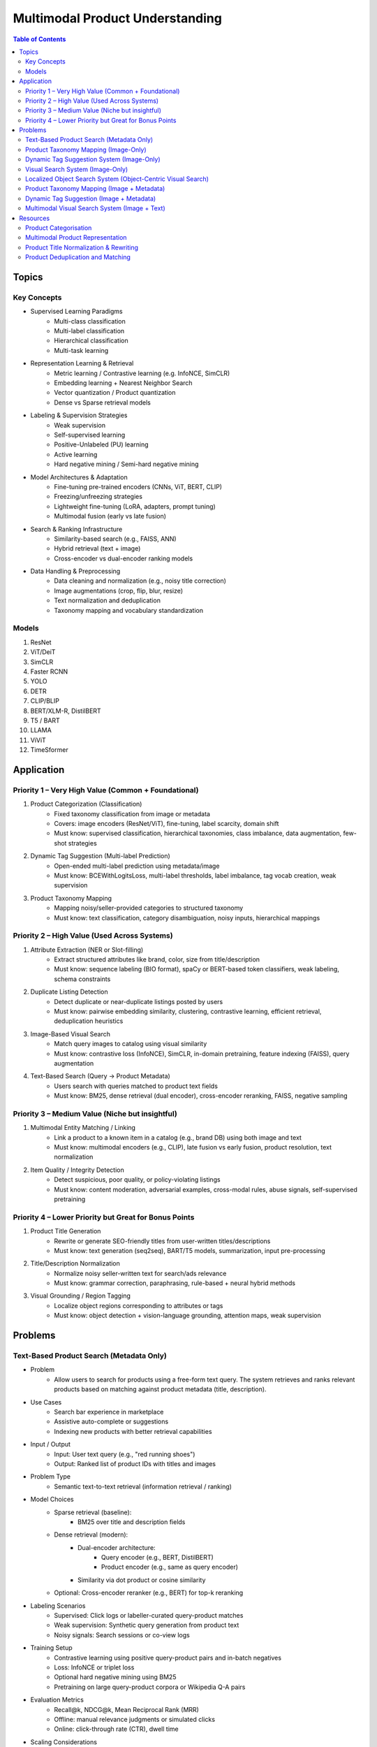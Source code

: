 ##########################################################################
Multimodal Product Understanding
##########################################################################
.. contents:: Table of Contents
	:depth: 2
	:local:
	:backlinks: none

**************************************************************************
Topics
**************************************************************************
Key Concepts
==========================================================================
- Supervised Learning Paradigms  
	- Multi-class classification  
	- Multi-label classification  
	- Hierarchical classification  
	- Multi-task learning  
- Representation Learning & Retrieval  
	- Metric learning / Contrastive learning (e.g. InfoNCE, SimCLR)  
	- Embedding learning + Nearest Neighbor Search  
	- Vector quantization / Product quantization  
	- Dense vs Sparse retrieval models  
- Labeling & Supervision Strategies  
	- Weak supervision  
	- Self-supervised learning  
	- Positive-Unlabeled (PU) learning  
	- Active learning  
	- Hard negative mining / Semi-hard negative mining  
- Model Architectures & Adaptation  
	- Fine-tuning pre-trained encoders (CNNs, ViT, BERT, CLIP)  
	- Freezing/unfreezing strategies  
	- Lightweight fine-tuning (LoRA, adapters, prompt tuning)  
	- Multimodal fusion (early vs late fusion)  
- Search & Ranking Infrastructure  
	- Similarity-based search (e.g., FAISS, ANN)  
	- Hybrid retrieval (text + image)  
	- Cross-encoder vs dual-encoder ranking models  
- Data Handling & Preprocessing  
	- Data cleaning and normalization (e.g., noisy title correction)  
	- Image augmentations (crop, flip, blur, resize)  
	- Text normalization and deduplication  
	- Taxonomy mapping and vocabulary standardization  

Models
==========================================================================
#. ResNet
#. ViT/DeiT
#. SimCLR
#. Faster RCNN
#. YOLO
#. DETR
#. CLIP/BLIP
#. BERT/XLM-R, DistilBERT
#. T5 / BART
#. LLAMA
#. ViViT
#. TimeSformer

**************************************************************************
Application
**************************************************************************
Priority 1 – Very High Value (Common + Foundational)
==========================================================================
#. Product Categorization (Classification)  
	- Fixed taxonomy classification from image or metadata  
	- Covers: image encoders (ResNet/ViT), fine-tuning, label scarcity, domain shift  
	- Must know: supervised classification, hierarchical taxonomies, class imbalance, data augmentation, few-shot strategies
#. Dynamic Tag Suggestion (Multi-label Prediction)  
	- Open-ended multi-label prediction using metadata/image  
	- Must know: BCEWithLogitsLoss, multi-label thresholds, label imbalance, tag vocab creation, weak supervision
#. Product Taxonomy Mapping  
	- Mapping noisy/seller-provided categories to structured taxonomy  
	- Must know: text classification, category disambiguation, noisy inputs, hierarchical mappings
Priority 2 – High Value (Used Across Systems)
==========================================================================
#. Attribute Extraction (NER or Slot-filling)  
	- Extract structured attributes like brand, color, size from title/description  
	- Must know: sequence labeling (BIO format), spaCy or BERT-based token classifiers, weak labeling, schema constraints
#. Duplicate Listing Detection  
	- Detect duplicate or near-duplicate listings posted by users  
	- Must know: pairwise embedding similarity, clustering, contrastive learning, efficient retrieval, deduplication heuristics
#. Image-Based Visual Search  
	- Match query images to catalog using visual similarity  
	- Must know: contrastive loss (InfoNCE), SimCLR, in-domain pretraining, feature indexing (FAISS), query augmentation
#. Text-Based Search (Query → Product Metadata)  
	- Users search with queries matched to product text fields  
	- Must know: BM25, dense retrieval (dual encoder), cross-encoder reranking, FAISS, negative sampling

Priority 3 – Medium Value (Niche but insightful)
==========================================================================
#. Multimodal Entity Matching / Linking  
	- Link a product to a known item in a catalog (e.g., brand DB) using both image and text  
	- Must know: multimodal encoders (e.g., CLIP), late fusion vs early fusion, product resolution, text normalization
#. Item Quality / Integrity Detection  
	- Detect suspicious, poor quality, or policy-violating listings  
	- Must know: content moderation, adversarial examples, cross-modal rules, abuse signals, self-supervised pretraining

Priority 4 – Lower Priority but Great for Bonus Points
==========================================================================
#. Product Title Generation  
	- Rewrite or generate SEO-friendly titles from user-written titles/descriptions  
	- Must know: text generation (seq2seq), BART/T5 models, summarization, input pre-processing
#. Title/Description Normalization  
	- Normalize noisy seller-written text for search/ads relevance  
	- Must know: grammar correction, paraphrasing, rule-based + neural hybrid methods
#. Visual Grounding / Region Tagging  
	- Localize object regions corresponding to attributes or tags  
	- Must know: object detection + vision-language grounding, attention maps, weak supervision

**************************************************************************
Problems
**************************************************************************
Text-Based Product Search (Metadata Only)
==========================================================================
- Problem  
	- Allow users to search for products using a free-form text query. The system retrieves and ranks relevant products based on matching against product metadata (title, description).
-  Use Cases  
	- Search bar experience in marketplace  
	- Assistive auto-complete or suggestions  
	- Indexing new products with better retrieval capabilities
-  Input / Output  
	- Input: User text query (e.g., "red running shoes")  
	- Output: Ranked list of product IDs with titles and images
-  Problem Type  
	- Semantic text-to-text retrieval (information retrieval / ranking)
-  Model Choices  
	- Sparse retrieval (baseline):  
		- BM25 over title and description fields  
	- Dense retrieval (modern):  
		- Dual-encoder architecture:  
			- Query encoder (e.g., BERT, DistilBERT)  
			- Product encoder (e.g., same as query encoder)  
		- Similarity via dot product or cosine similarity  
	- Optional: Cross-encoder reranker (e.g., BERT) for top-k reranking
- Labeling Scenarios  
	- Supervised: Click logs or labeller-curated query-product matches  
	- Weak supervision: Synthetic query generation from product text  
	- Noisy signals: Search sessions or co-view logs
- Training Setup  
	- Contrastive learning using positive query-product pairs and in-batch negatives  
	- Loss: InfoNCE or triplet loss  
	- Optional hard negative mining using BM25  
	- Pretraining on large query-product corpora or Wikipedia Q-A pairs
- Evaluation Metrics  
	- Recall@k, NDCG@k, Mean Reciprocal Rank (MRR)  
	- Offline: manual relevance judgments or simulated clicks  
	- Online: click-through rate (CTR), dwell time
- Scaling Considerations  
	- Precompute and index product embeddings using vector database (e.g., FAISS, ScaNN)  
	- Real-time encoding of user query at search time  
	- Efficient reranking within top-N retrieved candidates
- Alternative Methods  
	- Hybrid retrieval: combine BM25 and dense scores  
	- Use knowledge distillation to compress dual encoder  
	- Use entity linking to match structured taxonomy (optional)

Product Taxonomy Mapping (Image-Only)
==========================================================================
-  Problem  
	- Automatically assign a product to a node in a multi-level product taxonomy using only product images. The taxonomy is tree-structured (e.g., Fashion > Shoes > Sneakers).
- Use Cases  
	- Content organization for search and recommendation  
	- Navigation UX (browse by category)  
	- Catalog deduplication and quality control
- Input / Output  
	- Input: Product image  
	- Output: Category ID (corresponding to a node in taxonomy tree)
- Problem Type  
	- Hierarchical classification (multi-class over taxonomy nodes, flat or structured)
- Model Choices  
	- CNN-based: ResNet, EfficientNet  
	- Transformer-based: ViT, Swin Transformer  
	- Classification head over leaf categories or internal nodes  
	- Optional: train with label smoothing or hierarchy-aware loss (e.g., hierarchical cross-entropy)
- Labeling Scenarios  
	- Case A: Human-labeled image-to-category pairs  
	- Case B: Semi-supervised learning using unlabeled product images and weak labels (e.g., mined from metadata)  
	- Case C: Noisy user tags mapped to taxonomy nodes using heuristics or weak supervision
- Training Setup  
	- Pretrain on ImageNet or similar  
	- Fine-tune with cross-entropy loss on labeled taxonomy categories  
	- Data augmentation: crop, resize, brightness, rotation  
	- Optional: curriculum learning from root to leaf categories
- Evaluation Metrics  
	- Top-1 and Top-5 accuracy on leaf nodes  
	- Hierarchical precision/recall (distance in tree between predicted and true node)

- Scaling Considerations  
	- Class imbalance (few-shot for some nodes)  
	- Long-tail handling via label smoothing or data resampling  
	- Frequent updates as taxonomy evolves  
	- Efficient inference on mobile or web apps
- Alternative Methods  
	- Zero-shot classification using CLIP or BLIP with node descriptions  
	- Retrieval-based: learn embeddings and match against category exemplars  
	- Multistage: coarse classifier followed by fine-grained classifier

Dynamic Tag Suggestion System (Image-Only)
==========================================================================
- Problem
	- Suggest relevant tags (attributes, descriptors) for product listings to improve discovery, search, and categorization.
- Use Cases
	- Improves product discoverability.
	- Drives tag-based browsing and filtering.
	- Feeds into downstream categorization or moderation systems.
- Input:
	- One or more images of a product listing (no text input in the basic setup)
	- Tags are from a predefined vocabulary (e.g., 2,000 tags)
- Output:
	- A ranked list or binary vector over the tag vocabulary (multi-label)
- Problem Type
	- Fixed tag vocabulary -> Multi-label classification -> Vector of 0/1 labels or scores per tag
	- Open tag vocabulary -> Retrieval or generative -> Top-k retrieved tags using tag embeddings
- Model Architecture Choices
	- CNNs (e.g., ResNet): Strong baseline, efficient, works with BCE loss
	- Vision Transformers (e.g., ViT): Better generalization, more data-hungry
	- CLIP-style dual encoders: Enables retrieval/zero-shot tagging with tag embeddings
	- Multi-modal models (future): Use image + title/description if available
- Labeling Scenarios
	- Case A: 100k labeled images with tags
		- Finetune a CNN/ViT with BCEWithLogitsLoss
	- Case B: 10k labeled + 1M unlabeled
		- Use semi-supervised learning, self-training, pseudo-labeling
		- Optional: Contrastive pretraining with SimCLR or BYOL
	- Case C: Only curated positive tags, no known negatives
		- Use positive-unlabeled (PU) learning or ranking loss
- Training Setup
	- Preprocessing:
		- Resize, normalize (use dataset-specific mean/std), augmentations
	- Pretraining (optional):
		- Contrastive learning (SimCLR, BYOL) on unlabeled product image corpus
	- Finetuning:
		- Use BCEWithLogitsLoss (independent sigmoid heads)
		- Do not use softmax
		- Optional: Freeze base layers initially, then unfreeze gradually
	- Thresholding:
		- Use global threshold (e.g., 0.5) or tune per-tag thresholds
- Evaluation Metrics
	- Precision@K: How many of top-K predicted tags are correct
	- Recall@K: How many true tags appear in the top-K predictions
	- F1 score (macro and micro)
	- AUC per tag (for threshold tuning)
- Scaling Considerations
	- Multi-GPU training for ViT or large datasets
	- Factorized/tag-bottleneck heads for large vocabularies
	- Index tag embeddings for fast retrieval or zero-shot inference
- Alternative Methods
	- CLIP zero-shot tagging: Embed image and tag descriptions in same space
	- Image-to-tag retrieval: Learn tag embeddings, retrieve nearest
	- Vision-to-text (captioning): Generate pseudo-descriptions, extract tags

Visual Search System (Image-Only)
==========================================================================
- Problem  
	- Enable users to search for products using only an image (e.g., phone-captured photos), matching to semantically similar catalog images.
- Use Cases  
	- Image search via phone camera (e.g., “find similar items”).  
	- Visual discovery experience (Pinterest-style browse).  
	- Helps cold-start users with no typed query.
- Input / Output  
	- Input: Query image (optionally cropped).  
	- Output: Ranked list of product images (or product IDs) from a fixed catalog.
- Problem Type  
	- Image retrieval based on visual similarity (semantic embedding space).  
	- No class prediction, no metadata, no personalization.
- Model Choices - Backbone:  
	- CNN-based: ResNet, EfficientNet, MobileNet (fast inference).  
	- Transformer-based: ViT, DINOv2, DeiT, SAM (better semantics, requires more data).  
- Training Strategy:  
	- Contrastive learning (SimCLR, MoCo, InfoNCE).  
	- Triplet loss or arcface (optional).  
	- Supervised fine-tuning with positive pairs (query ↔ matching catalog images).
- Labeling Scenarios  
	- Case A: 10k manually labeled query ↔ product pairs (positive matches).  
	- Case B: 200M unlabeled mobile photos.  
	- Use clustering, pseudo-labels, weak supervision, or pretraining.  
	- Leverage augmentations on catalog images to synthesize training pairs.
- Training Setup  
	- Pretraining: Contrastive pretraining on product catalog (SimCLR-style) to adapt to product domain.  
	- Finetuning:  
		- On 10k labeled query-product pairs with InfoNCE loss.  
		- Use product embedding = mean pooled embeddings of its multiple images.  
	- Data Augmentations: Blur, crop, resize, grayscale, decolorization to simulate noisy inputs.  
	- Embedding Head: Add projection head (e.g., 2-layer MLP) before retrieval embedding.
- Evaluation Metrics  
	- Recall@k, Precision@k, mAP@k (mean Average Precision).  
	- Retrieval latency and embedding size (efficiency).  
	- Offline: Mean cosine similarity with true match.  
	- Online: Click-through rate (CTR), conversion rate (if measurable).
- Scaling Considerations  
	- Indexing: Use FAISS or ScaNN for approximate nearest neighbors (ANN).  
	- Update index incrementally as new products are added.  
	- Use quantization (PQ/IVF) or knowledge distillation to compress embeddings.  
	- Optional: Use hierarchical retrieval (coarse-to-fine) for speed.
- Alternative Methods  
	- CLIP-style image encoders + product ID supervision (e.g., MIL-NCE).  
	- Self-supervised ViT models (DINOv2) for generalizable embeddings.  
	- Ensemble of CNN + transformer models.  
	- Use DETR/SAM-based region embeddings if user crops objects in the query.

Localized Object Search System (Object-Centric Visual Search)
==========================================================================
- Problem  
	- Users capture an image containing multiple objects and want to search for just one object in the image. 
	- The system detects the region of interest (e.g., via cropping or object detection) and retrieves semantically similar products.
- Use Cases  
	- Tap-to-search on objects (like Google Lens)  
	- Search specific item within a lifestyle image  
	- Visual filters or product detection on seller-uploaded images
- Input / Output  
	- Input: Full image or cropped region from user  
	- Output: Products visually similar to the detected/cropped object
- Problem Type - Two-stage system:  
	- Stage 1: Object detection/localization  
	- Stage 2: Embedding-based retrieval
- Model Choices  
	- Stage 1:  
		- DETR, Faster R-CNN, YOLOv8 (object localization)  
		- SAM for user-assisted segmentation/cropping  
	- Stage 2:  
		- ResNet/ViT/DINOv2 embedding extractor  
		- Projected to common embedding space  
		- Product embedding: mean of region embeddings per product
- Labeling Scenarios  
	- Supervised: object bounding boxes + product match labels  
	- Weakly supervised: click-through logs, cropped images  
	- Self-supervised: augment product images as object crops
- Training Setup  
	- Stage 1: Pretrain detector on product dataset with boxes  
	- Stage 2: Train image embedding model on matched object ↔ product pairs  
	- Optionally fuse detection + embedding (jointly fine-tune)
- Evaluation Metrics  
	- Object localization accuracy (IoU, mAP)  
	- Retrieval metrics: Recall@k, Precision@k for cropped objects  
	- Overall latency (detection + search)
- Scaling Considerations  
	- Cache intermediate crops if common  
	- Use lightweight detectors (YOLO-Nano, MobileSAM)  
	- Optional: Joint detector-embedder model (faster inference)
- Alternative Methods  
	- SAM + embedding on segmented mask  
	- One-stage detector with retrieval head (DELG-style)  
	- Saliency-guided attention cropping without bounding boxes

Product Taxonomy Mapping (Image + Metadata)
==========================================================================
- Problem  
	- Assign a product to a taxonomy node using both the image and product metadata (title and description).
- Input / Output  
	- Input: Product image, title, and description  
	- Output: Category ID (taxonomy node)
- Problem Type  
	Multimodal hierarchical classification
- Model Choices  
	- Multimodal fusion models:  
		- Early fusion: Concatenate image and text embeddings  
		- Late fusion: Separate image and text towers with fusion at classifier level  
	- Base encoders:  
		- Image: ResNet, ViT  
		- Text: BERT, DistilBERT, Sentence-BERT  
	- Fusion techniques: MLP fusion, attention-based fusion, cross-modal transformer
- Labeling Scenarios  
	- Same as image-only, but optionally apply text-based weak supervision  
	- Use keyword extraction to create noisy labels from metadata  
	- Train with human-labeled examples, validate robustness to noisy text
- Training Setup  
	- Pretrain encoders separately or jointly  
	- Finetune with labeled taxonomy classes  
	- Text preprocessing: lowercasing, tokenization, stopword removal  
	- Use dropout and regularization to avoid text overfitting
- Evaluation Metrics  
	- Same as image-only, plus ablations on image-only vs text-only vs multimodal  
	- Optional: evaluate on tail classes separately
- Use Cases  
	- Improved classification performance in ambiguous or visually similar categories  
	- Better coverage for long-tail or rare categories with descriptive text
- Scaling Considerations  
	- Long and noisy text: requires cleaning and truncation  
	- Tradeoff between complexity and latency  
	- Multilingual metadata (requires multilingual text encoder)
- Alternative Methods  
	- Use text-only or image-only when one modality is missing  
	- Use CLIP-like models pretrained on image-text pairs  
	- Train multitask models with auxiliary objectives (e.g., tag prediction)

Dynamic Tag Suggestion (Image + Metadata)
==========================================================================
- Problem
	- Suggest relevant tags (attributes, descriptors) for product listings to improve discovery, search, and categorization.
- Use Cases
	- Improves product discoverability.
	- Drives tag-based browsing and filtering.
	- Feeds into downstream categorization or moderation systems.
- Input / Output
	- Input: Product title, description, and optionally image.
	- Output: Set of 3–10 relevant tags from a fixed tag vocabulary.
- Problem Type
	- Multi-label classification (multiple tags can be correct).
	- Optional: Sequence generation (if tags are open-vocabulary).
- Model Choices
	- Text-only: BERT, DistilBERT, RoBERTa with sigmoid output.
	- Image-text: CLIP-style dual encoders for grounding.
	- Multimodal fusion: Late fusion or cross-attention models.
	- Lightweight: TextCNN or BiGRU + attention for mobile deployment.
- Label Collection - No explicit tags -> weak supervision from seller text
	- Rule-based keyword matching (exact, fuzzy).
	- TF-IDF / RAKE / YAKE for unsupervised keyword extraction.
	- Embedding similarity (BERT/CLIP).
	- Phrase mining (NER, noun phrase chunking).
	- LLM prompting for zero-/few-shot tag extraction.
	- Human-in-the-loop to clean and validate extracted labels.
- Training Setup
	- Loss: Binary cross-entropy with logits.
	- Data imbalance: Weighted sampling or focal loss.
	- Data augmentation: Synonym replacement, dropout, back-translation.
	- Initialization: Pretrained language/image models → fine-tune.
- Evaluation Metrics
	- Precision@k, Recall@k, F1@k.
	- Coverage and diversity of tag suggestions.
	- Manual quality assessment on a small sample.
- Scaling Considerations
	- Efficient inference via pre-computed embeddings.
	- Use tag clustering to reduce vocabulary explosion.
	- Incrementally refresh model with trending tag signals.
- Alternative Methods
	- Tag generation via seq2seq (T5, BART).
	- Retrieval-based tagging (match to nearest products with known tags).
	- Tag co-occurrence graph models.

Multimodal Visual Search System (Image + Text)
==========================================================================
- Problem
	- Enhance search relevance by combining user-provided images with optional free-text (e.g., “red sneakers”) to retrieve matching product entries from the catalog.
- Use Cases
	- “Search this + add description”
	- More accurate queries (“dress like this but in blue”)  
	- Shopping assistants, style filters
- Input / Output  
	- Input:  
		- Query image (phone-captured, optionally cropped)  
		- Optional text query (user-entered keywords)  
	- Output: Ranked product list (by semantic similarity)
- Problem Type  
	- Multimodal retrieval (image + text to image)
- Model Choices  
	- Encoders:  
		- Image: ViT, DINOv2, ResNet (contrastive pretrained)  
		- Text: BERT, DistilBERT, CLIP-Text  
	- Fusion Strategy:  
		- Late fusion: Weighted sum of image/text embeddings  
		- Cross-modal attention (e.g., ALBEF, BLIP)
- Labeling Scenarios  
	- Paired (image, text) examples from product catalog  
	- Manually curated positive query ↔ product matches  
	- Use weak supervision (e.g., co-occurring tags, titles)
- Training Setup  
	- Pretraining: Contrastive alignment of image and text (CLIP-style)  
	- Fine-tuning: Triplet or InfoNCE loss using curated query ↔ product pairs  
	- Fusion tuning: Train a cross-attention head if needed  
	- Embed catalog products with both modalities (combine features)
- Evaluation Metrics  
	- Recall@k, NDCG@k  
	- Multimodal retrieval accuracy  
	- Ablation: image-only, text-only, fused vs. oracle relevance
- Scaling Considerations  
	- Pre-compute and index catalog embeddings  
	- Online combine query embeddings and perform ANN search  
	- Modality dropout during training to handle missing inputs
- Alternative Methods  
	- CLIP or FLAVA for joint image-text space  
	- Late fusion heuristics (weighted linear combination)  
	- Multimodal transformers (e.g., ViLT) for deeper cross-modal reasoning

**************************************************************************
Resources
**************************************************************************
- Multi Modal models

	- [encord.com] `Top 10 Multimodal Models <https://encord.com/blog/top-multimodal-models/>`_
- Vision-text encoder:

	- [medium.com] `Understanding OpenAI’s CLIP model <https://medium.com/@paluchasz/understanding-openais-clip-model-6b52bade3fa3>`_
	- [amazon.science] `KG-FLIP: Knowledge-guided Fashion-domain Language-Image Pre-training for E-commerce <https://assets.amazon.science/fb/63/9b81471c4b46bad6bd1cbcb591bc/kg-flip-knowledge-guided-fashion-domain-language-image-pre-training-for-e-commerce.pdf>`_
	- [amazon.science] `Unsupervised multi-modal representation learning for high quality retrieval of similar products at e-commerce scale <https://www.amazon.science/publications/unsupervised-multi-modal-representation-learning-for-high-quality-retrieval-of-similar-products-at-e-commerce-scale>`_
- Vision-encoder text-decoder:

	- [amazon.science] `MMT4: Multi modality to text transfer transformer <https://www.amazon.science/publications/mmt4-multi-modality-to-text-transfer-transformer>`_
	- [research.google] `MaMMUT: A simple vision-encoder text-decoder architecture for multimodal tasks <https://research.google/blog/mammut-a-simple-vision-encoder-text-decoder-architecture-for-multimodal-tasks/>`_
	- [medium.com] `Understanding DeepMind’s Flamingo Visual Language Models <https://medium.com/@paluchasz/understanding-flamingo-visual-language-models-bea5eeb05268>`_
- E-commerce publications

	- [amazon.science] `Amazon Science e-Commerce <https://www.amazon.science/publications?q=&f1=0000017b-cb9b-d0be-affb-cbbf08e40000&s=0>`_

Product Categorisation
==========================================================================
- Resources:

	- [arxiv.org] `Semantic Enrichment of E-commerce Taxonomies <https://arxiv.org/abs/2102.05806>`_
	- [arxiv.org] `TaxoEmbed: Product Categorization with Taxonomy-Aware Label Embedding <https://arxiv.org/abs/2010.12862>`_


Multimodal Product Representation
==========================================================================
- Papers:

	- [ieee.org] `Deep Multimodal Representation Learning: A Survey <https://ieeexplore.ieee.org/stamp/stamp.jsp?arnumber=8715409>`_
	- [openaccess.thecvf.com] `Learning Instance-Level Representation for Large-Scale Multi-Modal Pretraining in E-commerce <https://openaccess.thecvf.com/content/CVPR2023/papers/Jin_Learning_Instance-Level_Representation_for_Large-Scale_Multi-Modal_Pretraining_in_E-Commerce_CVPR_2023_paper.pdf>`_
	- [amazon.science] `Unsupervised Multi-Modal Representation Learning for High Quality Retrieval of Similar Products at E-commerce Scale <https://assets.amazon.science/54/5e/df0e19f94b26afb451dd2c156612/unsupervised-multi-modal-representation-learning-for-high-quality-retrieval-of-similar-products-at-e-commerce-scale.pdf>`_

Product Title Normalization & Rewriting
==========================================================================
- Papers:

	- https://paperswithcode.com/task/attribute-value-extraction

Product Deduplication and Matching
==========================================================================
- Goal: Identify duplicate listings across users or platforms (e.g., same product uploaded multiple times).
- Papers:

	- [arxiv.org] `Deep Product Matching for E-commerce Search <https://arxiv.org/abs/1806.06159>`_
	- [arxiv.org] `Multi-modal Product Retrieval in Large-scale E-commerce <https://arxiv.org/abs/2011.09566>`_
